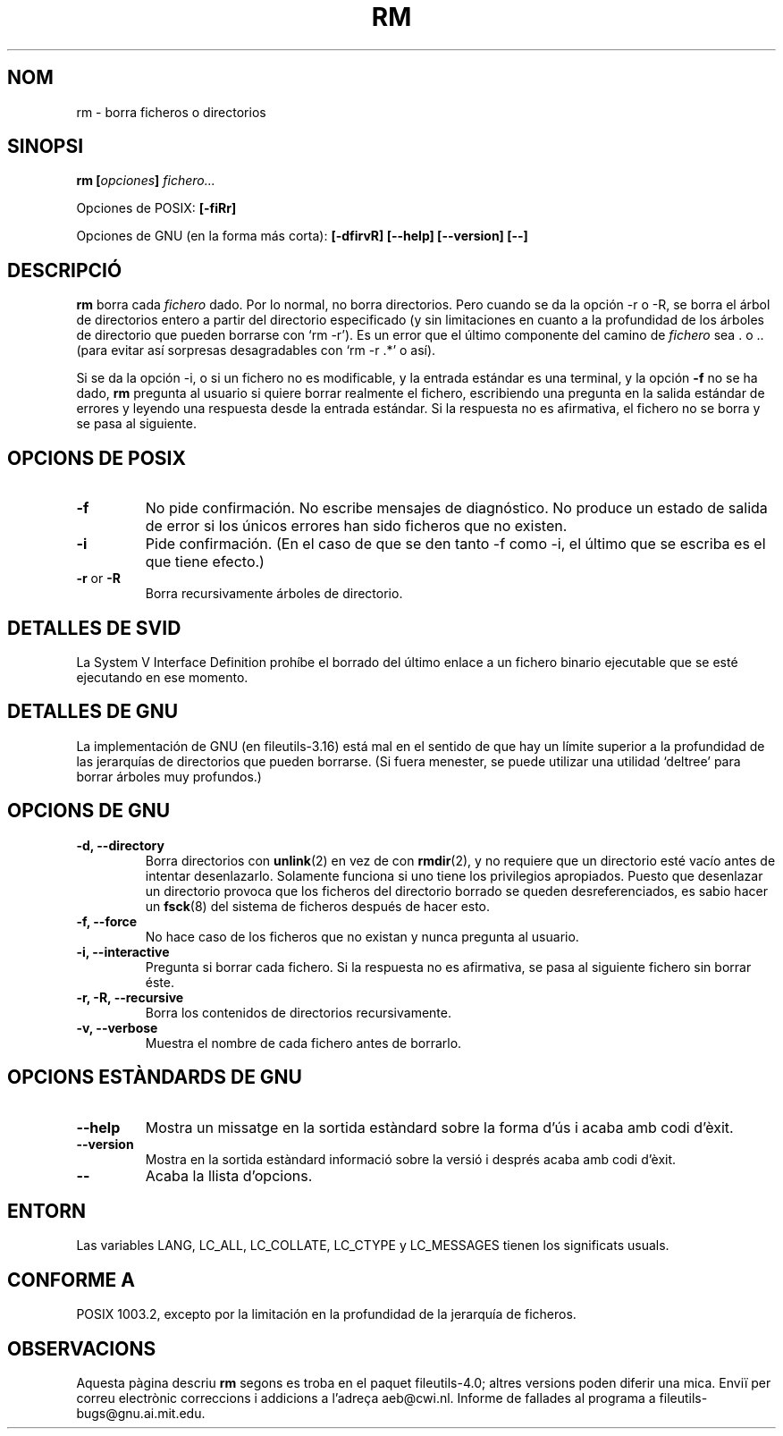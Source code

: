 .\" Copyright Andries Brouwer, Ragnar Hojland Espinosa and A. Wik, 1998.
.\"
.\" This file may be copied under the conditions described
.\" in the LDP GENERAL PUBLIC LICENSE, Version 1, September 1998
.\" that should have been distributed together with this file.
.\"
.\" Translated into Spanish on Wed Jan 20 1999 by
.\" 	Gerardo Aburruzaga García <gerardo.aburruzaga@uca.es>
.\" Translation revised on Tue Apr 6 1999 by Juan Piernas <piernas@ditec.um.es>
.\" Translation revised on Thu Jan 6 2000 by Juan Piernas <piernas@ditec.um.es>
.\"
.TH RM 1 "Noviembre de 1998" "GNU fileutils 4.0"
.SH NOM
rm \- borra ficheros o directorios
.SH SINOPSI
.BI "rm [" opciones "] " fichero...
.sp
Opciones de POSIX:
.B [\-fiRr]
.sp
Opciones de GNU (en la forma más corta):
.B [\-dfirvR]
.B "[\-\-help] [\-\-version] [\-\-]"
.SH DESCRIPCIÓ
.B rm
borra cada
.I fichero
dado.
Por lo normal, no borra directorios.
Pero cuando se da la opción \-r o \-R, se borra el árbol de
directorios entero a partir del directorio especificado (y sin
limitaciones en cuanto a la profundidad de los árboles de directorio
que pueden borrarse con `rm \-r').
Es un error que el último componente del camino de
.I fichero
sea . o ..
(para evitar así sorpresas desagradables con `rm \-r .*' o así).
.PP
Si se da la opción \-i, o
si un fichero no es modificable, y la entrada estándar es una
terminal, y la opción
.B "\-f"
no se ha dado,
.B rm
pregunta al usuario si quiere borrar realmente el fichero, escribiendo 
una pregunta en la salida estándar de errores y leyendo una respuesta
desde la entrada estándar. Si la respuesta no es afirmativa, el
fichero no se borra y se pasa al siguiente.
.SH "OPCIONS DE POSIX"
.TP
.B "\-f"
No pide confirmación. No escribe mensajes de diagnóstico. No produce
un estado de salida de error si los únicos errores han sido ficheros
que no existen.
.TP
.B "\-i"
Pide confirmación.  (En el caso de que se den tanto \-f como \-i, el
último que se escriba es el que tiene efecto.)
.TP
.BR "\-r" " or " "\-R"
Borra recursivamente árboles de directorio.
.SH "DETALLES DE SVID"
La System V Interface Definition prohíbe el borrado del último enlace
a un fichero binario ejecutable que se esté ejecutando en ese momento.
.SH "DETALLES DE GNU"
La implementación de GNU (en fileutils-3.16) está mal en el sentido de 
que hay un límite superior a la profundidad de las jerarquías de
directorios que pueden borrarse. (Si fuera menester, se puede utilizar 
una utilidad `deltree' para borrar árboles muy profundos.)
.SH "OPCIONS DE GNU"
.TP
.B "\-d, \-\-directory"
Borra directorios con
.BR unlink (2)
en vez de con
.BR rmdir (2),
y no requiere que un directorio esté vacío antes de intentar
desenlazarlo. Solamente funciona si uno tiene los privilegios
apropiados. Puesto que desenlazar un directorio provoca que los
ficheros del directorio borrado se queden desreferenciados, es sabio
hacer un
.BR fsck (8)
del sistema de ficheros después de hacer esto.
.TP
.B "\-f, \-\-force"
No hace caso de los ficheros que no existan y nunca pregunta al usuario.
.TP
.B "\-i, \-\-interactive"
Pregunta si borrar cada fichero. Si la respuesta no es afirmativa, se pasa
al siguiente fichero sin borrar éste.
.TP
.B "\-r, \-R, \-\-recursive"
Borra los contenidos de directorios recursivamente.
.TP
.B "\-v, \-\-verbose"
Muestra el nombre de cada fichero antes de borrarlo.
.SH "OPCIONS ESTÀNDARDS DE GNU"
.TP
.B "\-\-help"
Mostra un missatge en la sortida estàndard sobre la forma d'ús i
acaba amb codi d'èxit.
.TP
.B "\-\-version"
Mostra en la sortida estàndard informació sobre la versió i després
acaba amb codi d'èxit.
.TP
.B "\-\-"
Acaba la llista d'opcions.
.SH ENTORN
Las variables LANG, LC_ALL, LC_COLLATE, LC_CTYPE y LC_MESSAGES tienen los
significats usuals.
.SH "CONFORME A"
POSIX 1003.2, excepto por la limitación en la profundidad de la
jerarquía de ficheros.
.SH OBSERVACIONS
Aquesta pàgina descriu
.B rm
segons es troba en el paquet fileutils-4.0; altres versions
poden diferir una mica. Enviï per correu electrònic correccions i
addicions a l'adreça aeb@cwi.nl.
Informe de fallades al programa a
fileutils-bugs@gnu.ai.mit.edu.
